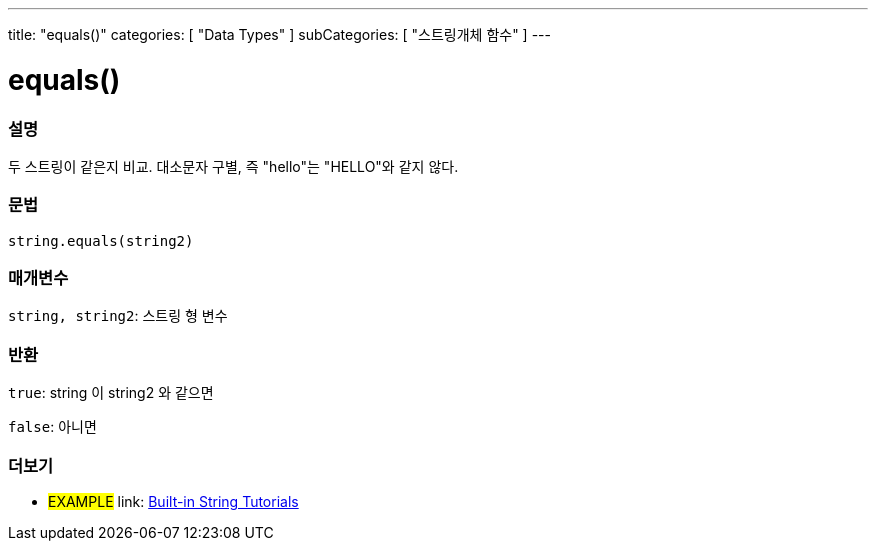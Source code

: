 ﻿---
title: "equals()"
categories: [ "Data Types" ]
subCategories: [ "스트링개체 함수" ]
---





= equals()


// OVERVIEW SECTION STARTS
[#overview]
--

[float]
=== 설명
두 스트링이 같은지 비교. 대소문자 구별, 즉 "hello"는 "HELLO"와 같지 않다.
[%hardbreaks]


[float]
=== 문법
[source,arduino]
----
string.equals(string2)
----

[float]
=== 매개변수
`string, string2`: 스트링 형 변수


[float]
=== 반환
`true`: string 이 string2 와 같으면

`false`: 아니면
--
// OVERVIEW SECTION ENDS



// HOW TO USE SECTION ENDS


// SEE ALSO SECTION
[#see_also]
--

[float]
=== 더보기

[role="example"]
* #EXAMPLE# link: https://www.arduino.cc/en/Tutorial/BuiltInExamples#strings[Built-in String Tutorials^]
--
// SEE ALSO SECTION ENDS
